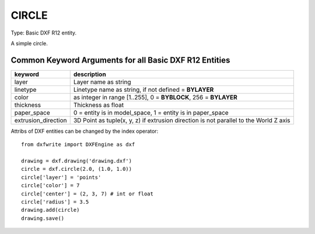 .. _CIRCLE:

CIRCLE
======

Type: Basic DXF R12 entity.

A simple circle.

.. automethod:: dxfwrite.engine.DXFEngine.circle

Common Keyword Arguments for all Basic DXF R12 Entities
-------------------------------------------------------

=================== =========================================================
keyword             description
=================== =========================================================
layer               Layer name as string
linetype            Linetype name as string, if not defined = **BYLAYER**
color               as integer in range [1..255], 0 = **BYBLOCK**,
                    256 = **BYLAYER**
thickness           Thickness as float
paper_space         0 = entity is in model_space, 1 = entity is in
                    paper_space
extrusion_direction 3D Point as tuple(x, y, z) if extrusion direction is not
                    parallel to the World Z axis
=================== =========================================================

Attribs of DXF entities can be changed by the index operator::

    from dxfwrite import DXFEngine as dxf

    drawing = dxf.drawing('drawing.dxf')
    circle = dxf.circle(2.0, (1.0, 1.0))
    circle['layer'] = 'points'
    circle['color'] = 7
    circle['center'] = (2, 3, 7) # int or float
    circle['radius'] = 3.5
    drawing.add(circle)
    drawing.save()
